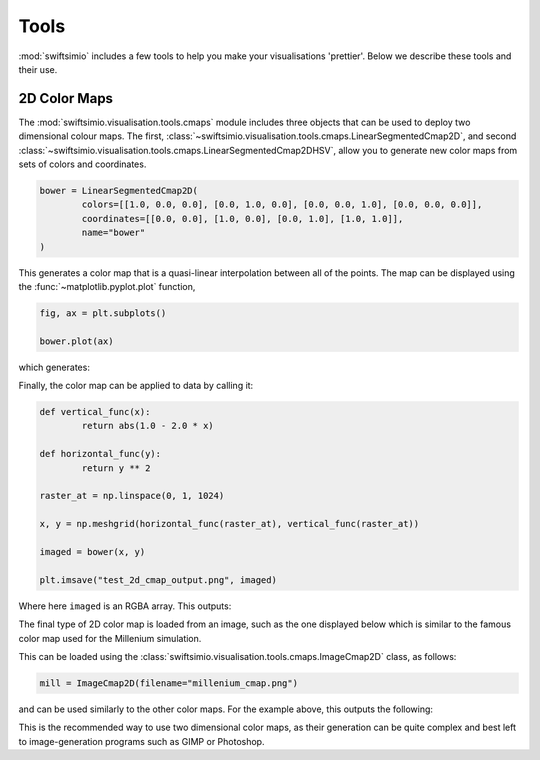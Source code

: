 Tools
=====

:mod:`swiftsimio` includes a few tools to help you make your visualisations
'prettier'. Below we describe these tools and their use.

2D Color Maps
-------------

The :mod:`swiftsimio.visualisation.tools.cmaps` module includes three
objects that can be used to deploy two dimensional colour maps. The first,
:class:`~swiftsimio.visualisation.tools.cmaps.LinearSegmentedCmap2D`, and second
:class:`~swiftsimio.visualisation.tools.cmaps.LinearSegmentedCmap2DHSV`, allow
you to generate new color maps from sets of colors and coordinates.

.. code-block:: python

	bower = LinearSegmentedCmap2D(
		colors=[[1.0, 0.0, 0.0], [0.0, 1.0, 0.0], [0.0, 0.0, 1.0], [0.0, 0.0, 0.0]],
		coordinates=[[0.0, 0.0], [1.0, 0.0], [0.0, 1.0], [1.0, 1.0]],
		name="bower"
	)
	
This generates a color map that is a quasi-linear interpolation between all
of the points. The map can be displayed using the :func:`~matplotlib.pyplot.plot` function,

.. code-block:: python

	fig, ax = plt.subplots()
	
	bower.plot(ax)
	
which generates:

.. image:: bower_cmap.png

Finally, the color map can be applied to data by calling it:

.. code-block:: python

	def vertical_func(x):
		return abs(1.0 - 2.0 * x)
	
	def horizontal_func(y):
		return y ** 2
	
	raster_at = np.linspace(0, 1, 1024)
	
	x, y = np.meshgrid(horizontal_func(raster_at), vertical_func(raster_at))
	
	imaged = bower(x, y)
	
	plt.imsave("test_2d_cmap_output.png", imaged)
	
Where here ``imaged`` is an RGBA array. This outputs:

.. image:: test_2d_cmap_output.png

The final type of 2D color map is loaded from an image, such as the one displayed
below which is similar to the famous color map used for the Millenium simulation.

.. image:: millenium_cmap.png

This can be loaded using the
:class:`swiftsimio.visualisation.tools.cmaps.ImageCmap2D` class, as follows:

.. code-block:: python
	
	mill = ImageCmap2D(filename="millenium_cmap.png")
	
and can be used similarly to the other color maps. For the example above, this
outputs the following:

.. image:: test_2d_cmap_output_mill.png

This is the recommended way to use two dimensional color maps, as their
generation can be quite complex and best left to image-generation programs
such as GIMP or Photoshop.
